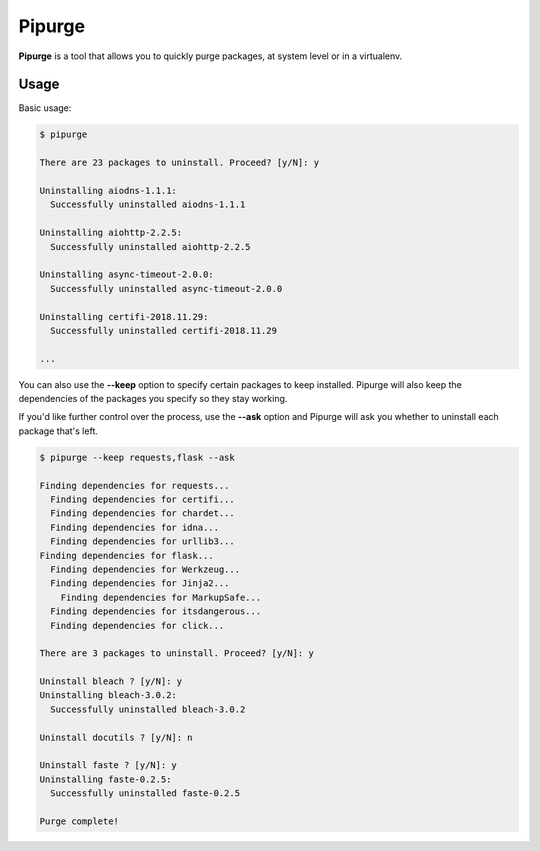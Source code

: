 Pipurge
=======

.. image:: https://img.shields.io/pypi/v/pipurge.svg
    :target: https://pypi.python.org/pypi/pipurge


**Pipurge** is a tool that allows you to quickly purge packages, at system level or in a
virtualenv.

Usage
~~~~~

Basic usage:

.. code-block:: console

    $ pipurge

    There are 23 packages to uninstall. Proceed? [y/N]: y

    Uninstalling aiodns-1.1.1:
      Successfully uninstalled aiodns-1.1.1

    Uninstalling aiohttp-2.2.5:
      Successfully uninstalled aiohttp-2.2.5

    Uninstalling async-timeout-2.0.0:
      Successfully uninstalled async-timeout-2.0.0

    Uninstalling certifi-2018.11.29:
      Successfully uninstalled certifi-2018.11.29

    ...

You can also use the **--keep** option to specify certain packages to keep installed.
Pipurge will also keep the dependencies of the packages you specify so they stay working.

If you'd like further control over the process, use the **--ask** option and Pipurge
will ask you whether to uninstall each package that's left.

.. code-block:: console

    $ pipurge --keep requests,flask --ask

    Finding dependencies for requests...
      Finding dependencies for certifi...
      Finding dependencies for chardet...
      Finding dependencies for idna...
      Finding dependencies for urllib3...
    Finding dependencies for flask...
      Finding dependencies for Werkzeug...
      Finding dependencies for Jinja2...
        Finding dependencies for MarkupSafe...
      Finding dependencies for itsdangerous...
      Finding dependencies for click...

    There are 3 packages to uninstall. Proceed? [y/N]: y

    Uninstall bleach ? [y/N]: y
    Uninstalling bleach-3.0.2:
      Successfully uninstalled bleach-3.0.2

    Uninstall docutils ? [y/N]: n

    Uninstall faste ? [y/N]: y
    Uninstalling faste-0.2.5:
      Successfully uninstalled faste-0.2.5

    Purge complete!


